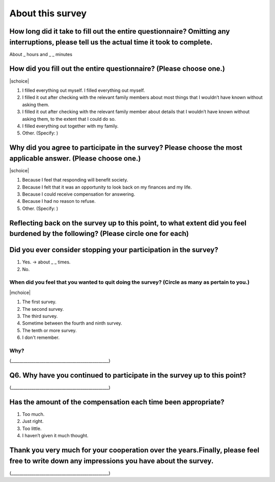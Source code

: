 ============================
About this survey
============================


How long did it take to fill out the entire questionnaire? Omitting any interruptions, please tell us the actual time it took to complete.
=================================================================================================================================================

About _ hours and _ _ minutes

How did you fill out the entire questionnaire? (Please choose one.)
===========================================================================

|schoice|

1. I filled everything out myself.   I filled everything out myself.
2. I filled it out after checking with the relevant family members about most things that I wouldn’t have known without asking them.
3. I filled it out after checking with the relevant family member about details that I wouldn’t have known without asking them, to the extent that I could do so.
4. I filled everything out together with my family.
5. Other. (Specify:		)

Why did you agree to participate in the survey? Please choose the most applicable answer. (Please choose one.)
======================================================================================================================

|schoice|

1. Because I feel that responding will benefit society.
2. Because I felt that it was an opportunity to look back on my finances and my life.
3. Because I could receive compensation for answering.
4. Because I had no reason to refuse.
5. Other. (Specify:		)

Reflecting back on the survey up to this point, to what extent did you feel burdened by the following? (Please circle one for each)
===================================================================================================================================================

.. csv-table:: 
    :header: "", "Very intrusive", "Somewhat intrusive","Not very intrusive","Not intrusive at all"
    :widths: 5, 5, 5, 5 ,5

    "1) The details that go into your privacy (educational background, income, employment status, etc.)", "1", "2", "3", "4"
    "2) Your family’s private details (educational background, income, employment status, etc.)", "1", "2", "3", "4"
    "3) Detailed instructions for how to fill out information and figures about yourself (income, working hours, etc.)", "1", "2", "3", "4"
    "4) Detailed instructions for how to fill out information and figures about your family (household finances, family members’ income and working hours, etc.)", "1", "2", "3", "4"
    "5) Setting aside time to fill out the questionnaire", "1", "2", "3", "4"
    "6) The mental burden of completing a questionnaire with such a large amount of information to fill out, "1", "2", "3", "4"

Did you ever consider stopping your participation in the survey?
===================================================================================================================================================

1. Yes. → about _ _ times.
2. No.


When did you feel that you wanted to quit doing the survey? (Circle as many as pertain to you.)
----------------------------------------------------------------------------------------------------------------

|mchoice|

1. The first survey.
2. The second survey.
3. The third survey.
4. Sometime between the fourth and ninth survey.
5. The tenth or more survey.
6. I don't remember.

Why?
----------------

(________________________________________________)

Q6. Why have you continued to participate in the survey up to this point?
======================================================================================================

(________________________________________________)

Has the amount of the compensation each time been appropriate?
======================================================================================================

1. Too much.
2. Just right.
3. Too little.
4. I haven’t given it much thought.


Thank you very much for your cooperation over the years.Finally, please feel free to write down any impressions you have about the survey.
=======================================================================================================================================================

(________________________________________________)
